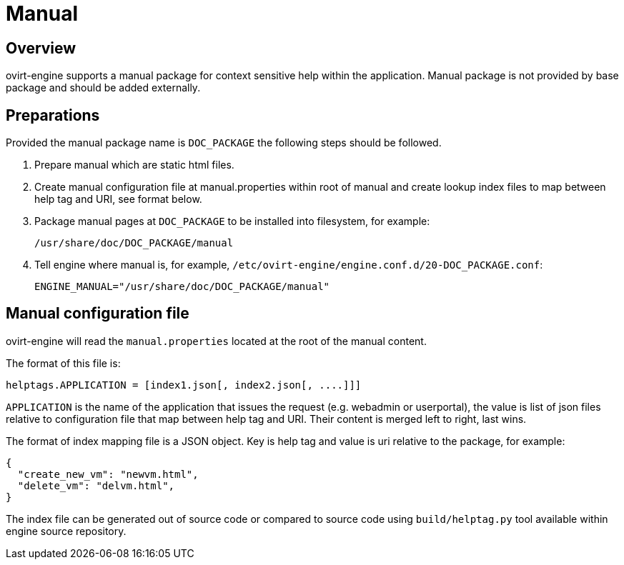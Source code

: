 = Manual

== Overview

ovirt-engine supports a manual package for context sensitive help within the
application. Manual package is not provided by base package and should be
added externally.

== Preparations

Provided the manual package name is `DOC_PACKAGE` the following steps should
be followed.

. Prepare manual which are static html files.

. Create manual configuration file at manual.properties within root of
  manual and create lookup index files to map between help tag and URI,
  see format below.

. Package manual pages at `DOC_PACKAGE` to be installed into filesystem, for
  example:

  /usr/share/doc/DOC_PACKAGE/manual

. Tell engine where manual is, for example,
  `/etc/ovirt-engine/engine.conf.d/20-DOC_PACKAGE.conf`:

  ENGINE_MANUAL="/usr/share/doc/DOC_PACKAGE/manual"

== Manual configuration file

ovirt-engine will read the `manual.properties` located at the root of
the manual content.

The format of this file is:

  helptags.APPLICATION = [index1.json[, index2.json[, ....]]]

`APPLICATION` is the name of the application that issues the request
(e.g. webadmin or userportal), the value is list of json files relative to
configuration file that map between help tag and URI. Their content is
merged left to right, last wins.

The format of index mapping file is a JSON object. Key is help tag and value
is uri relative to the package, for example:

[source,json]
----
{
  "create_new_vm": "newvm.html",
  "delete_vm": "delvm.html",
}
----

The index file can be generated out of source code or compared to source
code using `build/helptag.py` tool available within engine source repository.
